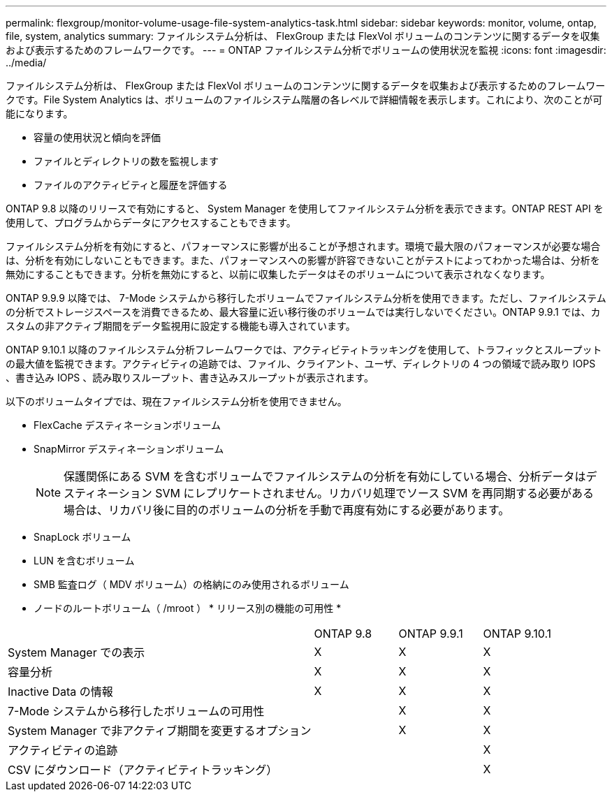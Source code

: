 ---
permalink: flexgroup/monitor-volume-usage-file-system-analytics-task.html 
sidebar: sidebar 
keywords: monitor, volume, ontap, file, system, analytics 
summary: ファイルシステム分析は、 FlexGroup または FlexVol ボリュームのコンテンツに関するデータを収集および表示するためのフレームワークです。 
---
= ONTAP ファイルシステム分析でボリュームの使用状況を監視
:icons: font
:imagesdir: ../media/


[role="lead"]
ファイルシステム分析は、 FlexGroup または FlexVol ボリュームのコンテンツに関するデータを収集および表示するためのフレームワークです。File System Analytics は、ボリュームのファイルシステム階層の各レベルで詳細情報を表示します。これにより、次のことが可能になります。

* 容量の使用状況と傾向を評価
* ファイルとディレクトリの数を監視します
* ファイルのアクティビティと履歴を評価する


ONTAP 9.8 以降のリリースで有効にすると、 System Manager を使用してファイルシステム分析を表示できます。ONTAP REST API を使用して、プログラムからデータにアクセスすることもできます。

ファイルシステム分析を有効にすると、パフォーマンスに影響が出ることが予想されます。環境で最大限のパフォーマンスが必要な場合は、分析を有効にしないこともできます。また、パフォーマンスへの影響が許容できないことがテストによってわかった場合は、分析を無効にすることもできます。分析を無効にすると、以前に収集したデータはそのボリュームについて表示されなくなります。

ONTAP 9.9.9 以降では、 7-Mode システムから移行したボリュームでファイルシステム分析を使用できます。ただし、ファイルシステムの分析でストレージスペースを消費できるため、最大容量に近い移行後のボリュームでは実行しないでください。ONTAP 9.9.1 では、カスタムの非アクティブ期間をデータ監視用に設定する機能も導入されています。

ONTAP 9.10.1 以降のファイルシステム分析フレームワークでは、アクティビティトラッキングを使用して、トラフィックとスループットの最大値を監視できます。アクティビティの追跡では、ファイル、クライアント、ユーザ、ディレクトリの 4 つの領域で読み取り IOPS 、書き込み IOPS 、読み取りスループット、書き込みスループットが表示されます。

以下のボリュームタイプでは、現在ファイルシステム分析を使用できません。

* FlexCache デスティネーションボリューム
* SnapMirror デスティネーションボリューム
+
[NOTE]
====
保護関係にある SVM を含むボリュームでファイルシステムの分析を有効にしている場合、分析データはデスティネーション SVM にレプリケートされません。リカバリ処理でソース SVM を再同期する必要がある場合は、リカバリ後に目的のボリュームの分析を手動で再度有効にする必要があります。

====
* SnapLock ボリューム
* LUN を含むボリューム
* SMB 監査ログ（ MDV ボリューム）の格納にのみ使用されるボリューム
* ノードのルートボリューム（ /mroot ） * リリース別の機能の可用性 *


[cols="55,15,15,15"]
|===


|  | ONTAP 9.8 | ONTAP 9.9.1 | ONTAP 9.10.1 


| System Manager での表示 | X | X | X 


| 容量分析 | X | X | X 


| Inactive Data の情報 | X | X | X 


| 7-Mode システムから移行したボリュームの可用性 |  | X | X 


| System Manager で非アクティブ期間を変更するオプション |  | X | X 


| アクティビティの追跡 |  |  | X 


| CSV にダウンロード（アクティビティトラッキング） |  |  | X 
|===